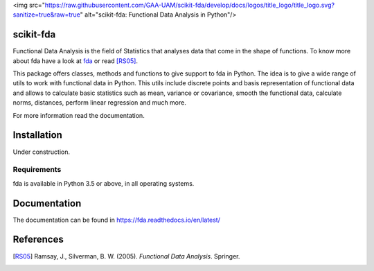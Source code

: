 <img src="https://raw.githubusercontent.com/GAA-UAM/scikit-fda/develop/docs/logos/title_logo/title_logo.svg?sanitize=true&raw=true" alt="scikit-fda: Functional Data Analysis in Python"/>

scikit-fda
==========

|build-status| |docs|

Functional Data Analysis is the field of Statistics that analyses data that
come in the shape of functions. To know more about fda have a look at fda_ or read [RS05]_.

This package offers classes, methods and functions to give support to fda
in Python. The idea is to give a wide range of utils to work with functional data
in Python. This utils include discrete points and basis representation of functional
data and allows to calculate basic statistics such as mean, variance or covariance,
smooth the functional data, calculate norms, distances, perform linear regression and
much more.

For more information read the documentation.

Installation
============

Under construction. 

.. todo:: installation

Requirements
------------

fda is available in Python 3.5 or above, in all operating systems.

.. todo:: test for other python versions

Documentation
=============
The documentation can be found in https://fda.readthedocs.io/en/latest/

References
==========

.. [RS05] Ramsay, J., Silverman, B. W. (2005). *Functional Data Analysis*. Springer.

.. _fda: http://www.functionaldata.org/

.. |build-status| image:: https://travis-ci.org/GAA-UAM/scikit-fda.svg
    :alt: build status
    :scale: 100%
    :target: https://travis-ci.org/GAA-UAM/scikit-fda

.. |docs| image:: https://readthedocs.org/projects/fda/badge/?version=latest
    :alt: Documentation Status
    :scale: 100%
    :target: http://fda.readthedocs.io/en/latest/?badge=latest
